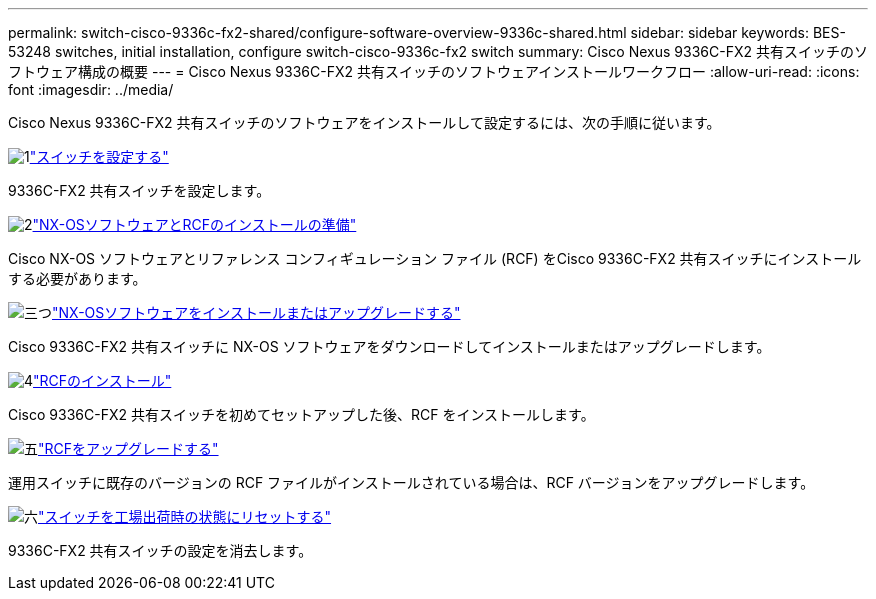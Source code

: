 ---
permalink: switch-cisco-9336c-fx2-shared/configure-software-overview-9336c-shared.html 
sidebar: sidebar 
keywords: BES-53248 switches, initial installation, configure switch-cisco-9336c-fx2 switch 
summary: Cisco Nexus 9336C-FX2 共有スイッチのソフトウェア構成の概要 
---
= Cisco Nexus 9336C-FX2 共有スイッチのソフトウェアインストールワークフロー
:allow-uri-read: 
:icons: font
:imagesdir: ../media/


[role="lead"]
Cisco Nexus 9336C-FX2 共有スイッチのソフトウェアをインストールして設定するには、次の手順に従います。

.image:https://raw.githubusercontent.com/NetAppDocs/common/main/media/number-1.png["1"]link:setup-and-configure-9336c-shared.html["スイッチを設定する"]
[role="quick-margin-para"]
9336C-FX2 共有スイッチを設定します。

.image:https://raw.githubusercontent.com/NetAppDocs/common/main/media/number-2.png["2"]link:prepare-nxos-rcf-9336c-shared.html["NX-OSソフトウェアとRCFのインストールの準備"]
[role="quick-margin-para"]
Cisco NX-OS ソフトウェアとリファレンス コンフィギュレーション ファイル (RCF) をCisco 9336C-FX2 共有スイッチにインストールする必要があります。

.image:https://raw.githubusercontent.com/NetAppDocs/common/main/media/number-3.png["三つ"]link:install-nxos-software-9336c-shared.html["NX-OSソフトウェアをインストールまたはアップグレードする"]
[role="quick-margin-para"]
Cisco 9336C-FX2 共有スイッチに NX-OS ソフトウェアをダウンロードしてインストールまたはアップグレードします。

.image:https://raw.githubusercontent.com/NetAppDocs/common/main/media/number-4.png["4"]link:install-nxos-rcf-9336c-shared.html["RCFのインストール"]
[role="quick-margin-para"]
Cisco 9336C-FX2 共有スイッチを初めてセットアップした後、RCF をインストールします。

.image:https://raw.githubusercontent.com/NetAppDocs/common/main/media/number-5.png["五"]link:upgrade-rcf-software-9336c-shared.html["RCFをアップグレードする"]
[role="quick-margin-para"]
運用スイッチに既存のバージョンの RCF ファイルがインストールされている場合は、RCF バージョンをアップグレードします。

.image:https://raw.githubusercontent.com/NetAppDocs/common/main/media/number-6.png["六"]link:reset-switch-9336c-shared.html["スイッチを工場出荷時の状態にリセットする"]
[role="quick-margin-para"]
9336C-FX2 共有スイッチの設定を消去します。
